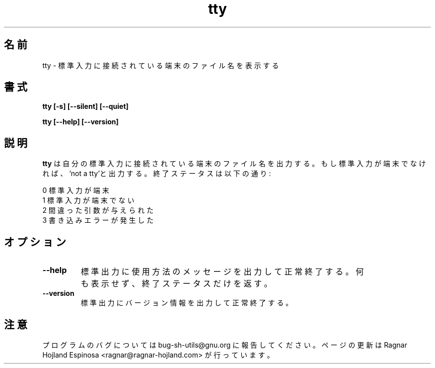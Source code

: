 .\" You may copy, distribute and modify under the terms of the LDP General
.\" Public License as specified in the LICENSE file that comes with the
.\" gnumaniak distribution
.\"
.\" The author kindly requests that no comments regarding the "better"
.\" suitability or up-to-date notices of any info documentation alternative
.\" is added without contacting him first.
.\"
.\" (C) 1999-2002 Ragnar Hojland Espinosa <ragnar@ragnar-hojland.com>
.\"
.\"     GNU tty man page
.\"     man pages are NOT obsolete!
.\"     <ragnar@ragnar-hojland.com>
.\"
.\" Japanese Version Copyright (c) 2000 NAKANO Takeo all rights reserved.
.\" Translated Sun 12 Mar 2000 by NAKANO Takeo <nakano@apm.seikei.ac.jp>
.\" 
.TH tty 1 "18 June 2002" "GNU Shell Utilities 2.1"
.\"O .SH NAME
.\"O tty \- print the file name of the terminal connected to standard input
.SH 名前
tty \- 標準入力に接続されている端末のファイル名を表示する
.\"O .SH SYNOPSIS
.SH 書式
.B tty [\-s] [\-\-silent] [\-\-quiet]
.sp
.B tty [\-\-help] [\-\-version]
.\"O .SH DESCRIPTION
.SH 説明
.\"O .B tty
.\"O prints the file name of the terminal connected to its standard input.  It
.\"O prints `not a tty' if the standard input is not a terminal. Its exit
.\"O status is:
.B tty
は自分の標準入力に接続されている端末のファイル名を出力する。
もし標準入力が端末でなければ、 `not a tty'と出力する。
終了ステータスは以下の通り:
.\"nakano add .LP here
.LP
.nf
.\"O 0 if the standard input is a terminal
.\"O 1 if the standard input is not a terminal
.\"O 2 if given incorrect arguments
.\"O 3 if a write error occurs
0 標準入力が端末
1 標準入力が端末でない
2 間違った引数が与えられた
3 書き込みエラーが発生した
.fi
.\"O .SH OPTIONS
.SH オプション
.TP
.B "\-\-help"
.\"O Print a usage message on standard output and exit successfully.
標準出力に使用方法のメッセージを出力して正常終了する。
.\"O .TP
.\"O .B "\-s, \-\-silent, \-\-quiet"
.\"O Print nothing; only return an exit status.
何も表示せず、終了ステータスだけを返す。
.TP
.B "\-\-version"
.\"O Print version information on standard output then exit successfully.
標準出力にバージョン情報を出力して正常終了する。
.\"O .SH NOTES
.SH 注意
.\"O Report bugs to sh-utils-bugs@gnu.org.
.\"O Page updated by Ragnar Hojland Espinosa <ragnar@ragnar-hojland.com>
プログラムのバグについては bug-sh-utils@gnu.org に報告してください。
ページの更新は Ragnar Hojland Espinosa <ragnar@ragnar-hojland.com> が行っています。
